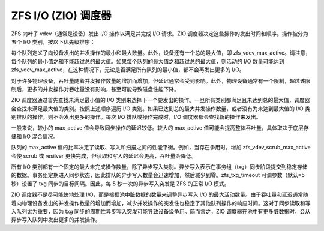 ZFS I/O (ZIO) 调度器
=======================

ZFS 向叶子 vdev（通常是设备）发出 I/O 操作以满足并完成 I/O 请求。ZIO 调度器决定这些操作的发出时间和顺序。操作被分为五个 I/O 类别，按以下优先级排序：

+----------+-------------+-------------------------------------------+
| 优先级   | I/O 类别    | 描述                                       |
+==========+=============+===========================================+
| 最高     | 同步读取     | 大多数读取操作                             |
+----------+-------------+-------------------------------------------+
|          | 同步写入     | 由应用程序定义或通过 'zfs' 的 'sync' 属性 |
+----------+-------------+-------------------------------------------+
|          | 异步读取     | 预取读取                                   |
+----------+-------------+-------------------------------------------+
|          | 异步写入     | 大多数写入操作                             |
+----------+-------------+-------------------------------------------+
| 最低     | 扫描读取     | 扫描读取：包括 scrub 和 resilver          |
+----------+-------------+-------------------------------------------+

每个队列定义了向设备发出的并发操作的最小和最大数量。此外，设备还有一个总的最大值，即 zfs_vdev_max_active。请注意，每个队列的最小值之和不能超过总的最大值。如果每个队列的最大值之和超过总的最大值，则活动的 I/O 数量可能达到 zfs_vdev_max_active，在这种情况下，无论是否满足所有队列的最小值，都不会再发出更多的 I/O。

+-------------+------------------------------------+------------------------------------+
| I/O 类别    | 最小活动参数                        | 最大活动参数                        |
+=============+====================================+====================================+
| 同步读取     | ``zfs_vdev_sync_read_min_active``  | ``zfs_vdev_sync_read_max_active``  |
+-------------+------------------------------------+------------------------------------+
| 同步写入     | ``zfs_vdev_sync_write_min_active`` | ``zfs_vdev_sync_write_max_active`` |
+-------------+------------------------------------+------------------------------------+
| 异步读取     | ``zfs_vdev_async_read_min_active`` | ``zfs_vdev_async_read_max_active`` |
+-------------+------------------------------------+------------------------------------+
| 异步写入     | ``zfs_vdev_async_write_min_active``| ``zfs_vdev_async_write_max_active``|
+-------------+------------------------------------+------------------------------------+
| 扫描读取     | ``zfs_vdev_scrub_min_active``      | ``zfs_vdev_scrub_max_active``      |
+-------------+------------------------------------+------------------------------------+

对于许多物理设备，吞吐量随着并发操作数量的增加而增加，但延迟通常会受到影响。此外，物理设备通常有一个限制，超过该限制后，更多的并发操作对吞吐量没有影响，甚至可能导致磁盘性能下降。

ZIO 调度器通过首先查找未满足最小值的 I/O 类别来选择下一个要发出的操作。一旦所有类别都满足且未达到总的最大值，调度器会查找未满足最大值的类别。按照上述顺序遍历 I/O 类别。如果已达到总的最大并发操作数量，或者没有为未达到最大值的 I/O 类别排队的操作，则不会发出更多的操作。每次 I/O 排队或操作完成时，I/O 调度器都会查找新的操作来发出。

一般来说，较小的 max_active 值会导致同步操作的延迟较低。较大的 max_active 值可能会提高整体吞吐量，具体取决于底层存储和 I/O 混合情况。

队列的 max_active 值的比率决定了读取、写入和扫描之间的性能平衡。例如，当存在争用时，增加 zfs_vdev_scrub_max_active 会使 scrub 或 resilver 更快完成，但读取和写入的延迟会更高，吞吐量会降低。

所有 I/O 类别都有一个固定的最大未完成操作数量，除了异步写入类别。异步写入表示在事务组（txg）同步阶段提交到稳定存储的数据。事务组定期进入同步状态，因此排队的异步写入数量会迅速增加，然后减少到零。zfs_txg_timeout 可调参数（默认=5 秒）设置了 txg 同步的目标间隔。因此，每 5 秒一次的异步写入突发是 ZFS 的正常 I/O 模式。

ZIO 调度器不是尽可能快地处理 I/O，而是根据池中脏数据的数量来调整异步写入 I/O 的最大活动数量。由于吞吐量和延迟通常随着向物理设备发出的并发操作数量的增加而增加，减少并发操作的突发性也稳定了其他队列操作的响应时间。这对于同步读取和写入队列尤为重要，因为 txg 同步的周期性异步写入突发可能导致设备级争用。简而言之，ZIO 调度器在池中有更多脏数据时，会从异步写入队列中发出更多的并发操作。